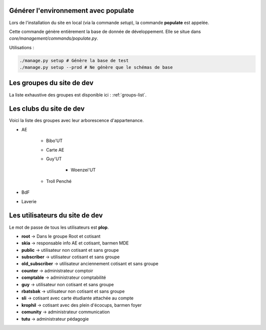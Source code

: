 Générer l'environnement avec populate
=====================================

Lors de l'installation du site en local (via la commande `setup`), la commande **populate** est appelée.

Cette commande génère entièrement la base de donnée de développement. Elle se situe dans `core/management/commands/populate.py`.

Utilisations :

.. code-block:: shell

    ./manage.py setup # Génère la base de test
    ./manage.py setup --prod # Ne génère que le schémas de base

Les groupes du site de dev
==========================

La liste exhaustive des groupes est disponible ici : :ref:`groups-list`.

Les clubs du site de dev
========================

Voici la liste des groupes avec leur arborescence d'appartenance. 

* AE

    - Bibo'UT
    - Carte AE
    - Guy'UT

        + Woenzei'UT

    - Troll Penché

* BdF
* Laverie

Les utilisateurs du site de dev
===============================

Le mot de passe de tous les utilisateurs est **plop**.

* **root** -> Dans le groupe Root et cotisant
* **skia** -> responsable info AE et cotisant, barmen MDE
* **public** -> utilisateur non cotisant et sans groupe
* **subscriber** -> utilisateur cotisant et sans groupe
* **old_subscriber** -> utilisateur anciennement cotisant et sans groupe
* **counter** -> administrateur comptoir
* **comptable** -> administrateur comptabilité
* **guy** -> utilisateur non cotisant et sans groupe
* **rbatsbak** -> utilisateur non cotisant et sans groupe
* **sli** -> cotisant avec carte étudiante attachée au compte
* **krophil** -> cotisant avec des plein d'écocups, barmen foyer
* **comunity** -> administrateur communication
* **tutu** -> administrateur pédagogie